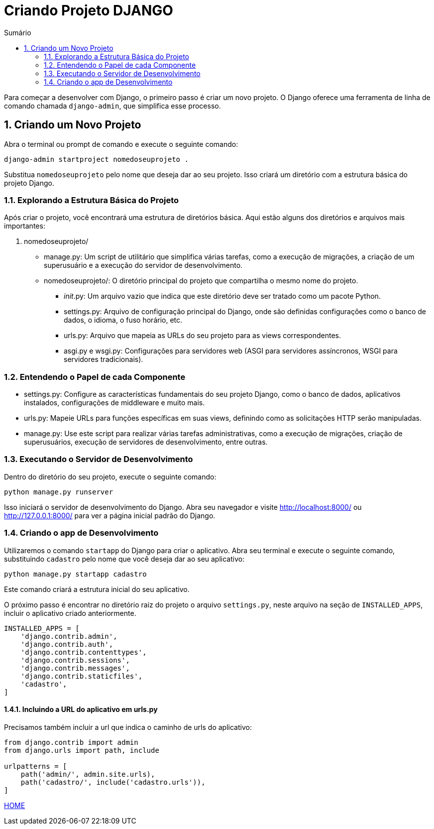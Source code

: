 //caminho padrão para imagens
:imagesdir: images
:figure-caption: Figura
:doctype: book

//gera apresentacao
//pode se baixar os arquivos e add no diretório
:revealjsdir: https://cdnjs.cloudflare.com/ajax/libs/reveal.js/3.8.0

//GERAR ARQUIVOS
//make slides
//make ebook

//Estilo do Sumário
:toc2: 
//após os : insere o texto que deseja ser visível
:toc-title: Sumário
:figure-caption: Figura
//numerar titulos
:numbered:
:source-highlighter: highlightjs
:icons: font
:chapter-label:
:doctype: book
:lang: pt-BR
//3+| mesclar linha tabela

= Criando Projeto DJANGO =

Para começar a desenvolver com Django, o primeiro passo é criar um novo projeto. O Django oferece uma ferramenta de linha de comando chamada `django-admin`, que simplifica esse processo.

== Criando um Novo Projeto ==
Abra o terminal ou prompt de comando e execute o seguinte comando:

[source, cmd]
----
django-admin startproject nomedoseuprojeto .
----

Substitua `nomedoseuprojeto` pelo nome que deseja dar ao seu projeto. Isso criará um diretório com a estrutura básica do projeto Django.

=== Explorando a Estrutura Básica do Projeto ===

Após criar o projeto, você encontrará uma estrutura de diretórios básica. Aqui estão alguns dos diretórios e arquivos mais importantes:

1. nomedoseuprojeto/

    - manage.py: Um script de utilitário que simplifica várias tarefas, como a execução de migrações, a criação de um superusuário e a execução do servidor de desenvolvimento.
    
    - nomedoseuprojeto/: O diretório principal do projeto que compartilha o mesmo nome do projeto.
        * __init__.py: Um arquivo vazio que indica que este diretório deve ser tratado como um pacote Python.
        * settings.py: Arquivo de configuração principal do Django, onde são definidas configurações como o banco de dados, o idioma, o fuso horário, etc.
        * urls.py: Arquivo que mapeia as URLs do seu projeto para as views correspondentes.
        * asgi.py e wsgi.py: Configurações para servidores web (ASGI para servidores assíncronos, WSGI para servidores tradicionais).

=== Entendendo o Papel de cada Componente ===

- settings.py: Configure as características fundamentais do seu projeto Django, como o banco de dados, aplicativos instalados, configurações de middleware e muito mais.

- urls.py: Mapeie URLs para funções específicas em suas views, definindo como as solicitações HTTP serão manipuladas.

- manage.py: Use este script para realizar várias tarefas administrativas, como a execução de migrações, criação de superusuários, execução de servidores de desenvolvimento, entre outras.

=== Executando o Servidor de Desenvolvimento ===

Dentro do diretório do seu projeto, execute o seguinte comando:

[source, cmd]
----
python manage.py runserver
----

Isso iniciará o servidor de desenvolvimento do Django. Abra seu navegador e visite http://localhost:8000/ ou http://127.0.0.1:8000/ para ver a página inicial padrão do Django.

=== Criando o app de Desenvolvimento ===

Utilizaremos o comando `startapp` do Django para criar o aplicativo. Abra seu terminal e execute o seguinte comando, substituindo `cadastro` pelo nome que você deseja dar ao seu aplicativo:

[source, cmd]
----
python manage.py startapp cadastro
----

Este comando criará a estrutura inicial do seu aplicativo.

O próximo passo é encontrar no diretório raiz do projeto o arquivo `settings.py`, neste arquivo na seção de `INSTALLED_APPS`, incluir o aplicativo criado anteriormente.

[source, python]
----
INSTALLED_APPS = [
    'django.contrib.admin',
    'django.contrib.auth',
    'django.contrib.contenttypes',
    'django.contrib.sessions',
    'django.contrib.messages',
    'django.contrib.staticfiles',
    'cadastro',
]
----

==== Incluindo a URL do aplicativo em urls.py ====

Precisamos também incluir a url que indica o caminho de urls do aplicativo:

[source, python]
----
from django.contrib import admin
from django.urls import path, include

urlpatterns = [
    path('admin/', admin.site.urls),
    path('cadastro/', include('cadastro.urls')),
]
----

link:https://hemmerson.github.io/django-aula/[HOME]